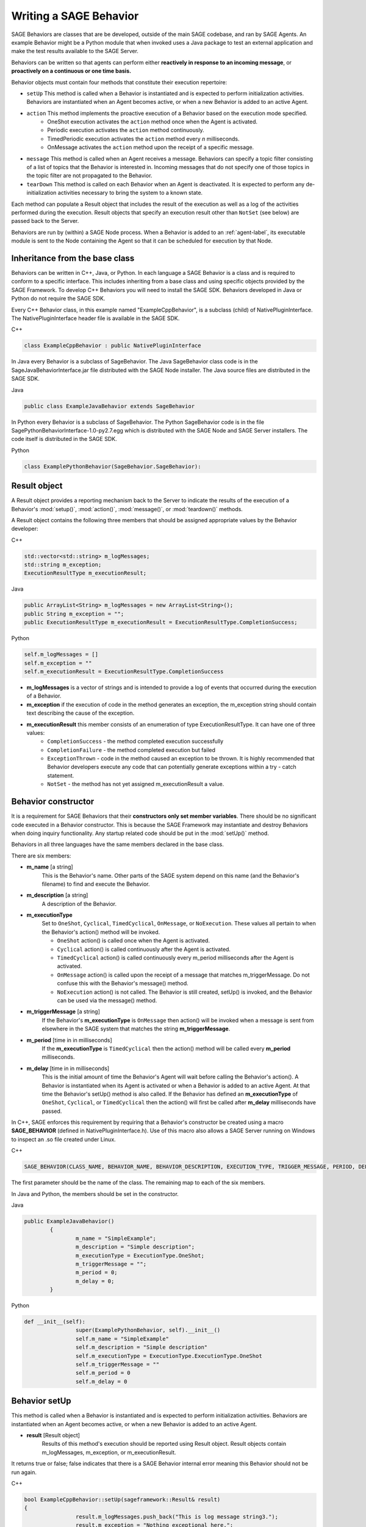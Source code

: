 Writing a SAGE Behavior
============================================

SAGE Behaviors are classes that are be developed, outside of the main SAGE codebase, and ran by SAGE Agents. An example Behavior might be a Python module that when invoked uses a Java package to test an external application and make the test results available to the SAGE Server. 

Behaviors can be written so that agents can perform either **reactively in response to an incoming message**, or **proactively on a continuous or one time basis.**

Behavior objects must contain four methods that constitute their execution repertoire:

- ``setUp`` This method is called when a Behavior is instantiated and is expected to perform initialization activities. Behaviors are instantiated when an Agent becomes active, or when a new Behavior is added to an active Agent.
- ``action`` This method implements the proactive execution of a Behavior based on the execution mode specified.
	- OneShot execution activates the ``action`` method once when the Agent is activated. 
	- Periodic execution activates the ``action`` method continuously. 
	- TimedPeriodic execution activates the ``action`` method every *n* milliseconds.
	- OnMessage activates the ``action`` method upon the receipt of a specific message. 
- ``message`` This method is called when an Agent receives a message. Behaviors can specify a topic filter consisting of a list of topics that the Behavior is interested in. Incoming messages that do not specify one of those topics in the topic filter are not propagated to the Behavior.
- ``tearDown`` This method is called on each Behavior when an Agent is deactivated. It is expected to perform any de-initialization activities necessary to bring the system to a known state.

Each method can populate a Result object that includes the result of the execution as well as a log of the activities performed during the execution. Result objects that specify an execution result other than ``NotSet`` (see below) are passed back to the Server. 

Behaviors are run by (within) a SAGE Node process. When a Behavior is added to an :ref:`agent-label`, its executable module is sent to the Node containing the Agent so that it can be scheduled for execution by that Node.




Inheritance from the base class
++++++++++++++++++++++++++++++++++++++++++++++++++++


Behaviors can be written in C++, Java, or Python. In each language a SAGE Behavior is a class and is required to conform to a specific interface. This includes inheriting from a base class and using specific objects provided by the SAGE Framework. To develop C++ Behaviors you will need to install the SAGE SDK. Behaviors developed in Java or Python do not require the SAGE SDK. 


Every C++ Behavior class, in this example named "ExampleCppBehavior", is a subclass (child) of NativePluginInterface. The NativePluginInterface header file is available in the SAGE SDK.

.. container:: padding

	.. container:: toggle

		.. container:: header

			C++
		
		.. code-block:: cpp
			
			class ExampleCppBehavior : public NativePluginInterface
			

In Java every Behavior is a subclass of SageBehavior. The Java SageBehavior class code is in the SageJavaBehaviorInterface.jar file distributed with the SAGE Node installer. The Java source files are distributed in the SAGE SDK.

.. container:: padding

	.. container:: toggle

		.. container:: header

			Java
			
		.. code-block:: java

			public class ExampleJavaBehavior extends SageBehavior
	

In Python every Behavior is a subclass of SageBehavior. The Python SageBehavior code is in the file SagePythonBehaviorInterface-1.0-py2.7.egg which is distributed with the SAGE Node and SAGE Server installers. The code itself is distributed in the SAGE SDK. 

.. container:: padding

	.. container:: toggle

		.. container:: header

			Python
			
		.. code-block:: python

			class ExamplePythonBehavior(SageBehavior.SageBehavior):


Result object
++++++++++++++++++++++++++++++++++++++++++++++++++++
			
A Result object provides a reporting mechanism back to the Server to indicate the results of the execution of a Behavior's :mod:`setup()`, :mod:`action()`, :mod:`message()`, or :mod:`teardown()` methods. 

A Result object contains the following three members that should be assigned appropriate values by the Behavior developer:

.. container:: padding

	.. container:: toggle

		.. container:: header

			C++

		.. code-block:: cpp

			std::vector<std::string> m_logMessages;
			std::string m_exception;
			ExecutionResultType m_executionResult;

	.. container:: toggle

		.. container:: header

			Java

		.. code-block:: java

			public ArrayList<String> m_logMessages = new ArrayList<String>();
			public String m_exception = "";
			public ExecutionResultType m_executionResult = ExecutionResultType.CompletionSuccess;

	.. container:: toggle

		.. container:: header

			Python

		.. code-block:: python

			self.m_logMessages = []
			self.m_exception = ""
			self.m_executionResult = ExecutionResultType.CompletionSuccess

- **m_logMessages** is a vector of strings and is intended to provide a log of events that occurred during the execution of a Behavior. 

- **m_exception** if the execution of code in the method generates an exception, the m_exception string should contain text describing the cause of the exception.

- **m_executionResult** this member consists of an enumeration of type ExecutionResultType. It can have one of three values:
	- ``CompletionSuccess`` - the method completed execution successfully
	- ``CompletionFailure`` - the method completed execution but failed 
	- ``ExceptionThrown`` - code in the method caused an exception to be thrown. It is highly recommended that Behavior developers execute any code that can potentially generate exceptions within a try - catch statement.
	- ``NotSet`` - the method has not yet assigned m_executionResult a value.


Behavior constructor
++++++++++++++++++++++++++++++++++++++++++++

It is a requirement for SAGE Behaviors that their **constructors only set member variables**. There should be no significant code executed in a Behavior constructor. This is because the SAGE Framework may instantiate and destroy Behaviors when doing inquiry functionality.  Any startup related code should be put in the :mod:`setUp()` method.  

Behaviors in all three languages have the same members declared in the base class.    

There are six members:

- **m_name** [a string]
	This is the Behavior's name.
	Other parts of the SAGE system depend on this name (and the Behavior's filename) to find and execute the Behavior.
- **m_description** [a string]
	A description of the Behavior.
- **m_executionType**
	Set to ``OneShot``, ``Cyclical``, ``TimedCyclical``, ``OnMessage``, or ``NoExecution``.
	These values all pertain to when the Behavior's action() method will be invoked.
	
	- ``OneShot`` action() is called once when the Agent is activated.
	- ``Cyclical`` action() is called continuously after the Agent is activated.
	- ``TimedCyclical`` action() is called continuously every m_period milliseconds after the Agent is activated.
	- ``OnMessage`` action() is called upon the receipt of a message that matches m_triggerMessage. Do not confuse this with the Behavior's message() method.
	- ``NoExecution`` action() is not called.  The Behavior is still created, setUp() is invoked, and the Behavior can be used via the message() method.
- **m_triggerMessage** [a string]
	If the Behavior's **m_executionType** is ``OnMessage`` then action() will be invoked when a message is sent from elsewhere in the SAGE system that matches the string **m_triggerMessage**.
- **m_period** [time in in milliseconds]
	If the **m_executionType** is ``TimedCyclical`` then the action() method will be called every **m_period** milliseconds.
- **m_delay** [time in in milliseconds]
	This is the initial amount of time the Behavior's Agent will wait before calling the Behavior's action(). 
	A Behavior is instantiated when its Agent is activated or when a Behavior is added to an active Agent. At that time the Behavior's setUp() method is also called. If the Behavior has defined an **m_executionType** of ``OneShot``, ``Cyclical``, or ``TimedCyclical`` then the action() will first be called after **m_delay** milliseconds have passed.
	
	
In C++, SAGE enforces this requirement by requiring that a Behavior's constructor be created using a macro **SAGE_BEHAVIOR** (defined in NativePluginInterface.h).  Use of this macro also allows a SAGE Server running on Windows to inspect an .so file created under Linux. 

.. container:: toggle

		.. container:: header

			C++

		.. code-block:: cpp

			SAGE_BEHAVIOR(CLASS_NAME, BEHAVIOR_NAME, BEHAVIOR_DESCRIPTION, EXECUTION_TYPE, TRIGGER_MESSAGE, PERIOD, DELAY)
	
The first parameter should be the name of the class.  The remaining map to each of the six members.
  
In Java and Python, the members should be set in the constructor.

.. container:: toggle

		.. container:: header

			Java

		.. code-block:: java

			public ExampleJavaBehavior()
				{
					m_name = "SimpleExample";
					m_description = "Simple description";
					m_executionType = ExecutionType.OneShot;
					m_triggerMessage = "";
					m_period = 0;
					m_delay = 0;
				}
			
.. container:: toggle

		.. container:: header

			Python

		.. code-block:: python

			def __init__(self):
					super(ExamplePythonBehavior, self).__init__()
					self.m_name = "SimpleExample"
					self.m_description = "Simple description"
					self.m_executionType = ExecutionType.ExecutionType.OneShot
					self.m_triggerMessage = ""
					self.m_period = 0
					self.m_delay = 0


Behavior setUp
+++++++++++++++++++++++++

This method is called when a Behavior is instantiated and is expected to perform initialization activities. Behaviors are instantiated when an Agent becomes active, or when a new Behavior is added to an active Agent.

- **result** [Result object]
	Results of this method's execution should be reported using Result object. Result objects contain m_logMessages, m_exception, or m_executionResult.


It returns true or false; false indicates that there is a SAGE Behavior internal error meaning this Behavior should not be run again. 

.. container:: toggle

		.. container:: header

			C++

		.. code-block:: cpp

			bool ExampleCppBehavior::setUp(sageframework::Result& result)
			{
					result.m_logMessages.push_back("This is log message string3.");
					result.m_exception = "Nothing exceptional here.";
					result.m_executionResult = sageframework::ExecutionResultType::NotSet;
					return true;
			}
					
.. container:: toggle

		.. container:: header

			Java

		.. code-block:: java

			public boolean setUp(Result result)
			{
					result.m_logMessages.add("This is log message string3.");
					result.m_exception = "Nothing exceptional here.";
					result.m_executionResult = ExecutionResultType.NotSet;
					return true;
			}
					
.. container:: toggle

		.. container:: header

			Python

		.. code-block:: python

			def setUp(self, result):
			        result.m_logMessages.append("This is log message string3.")
					result.m_exception = "Nothing exceptional here."
					result.m_executionResult = ExecutionResultType.ExecutionResultType.NotSet
					return True

Behavior action
++++++++++++++++++++++++++++++++++++++

This method is called based on the execution type (m_executionType) specified in the Behavior constructor. Execution types include, :mod:`OneShot`, :mod:`Cyclical`, :mod:`TimedCyclical`, :mod:`OnMessage`, or :mod:`NoExecution`. This is method is a proactive response.

- **result** [Result object]
	Results of this method's execution should be reported using Result object. Result objects contain m_logMessages, m_exception, or m_executionResult.
	
It returns true or false; false indicates that there is a SAGE Behavior internal error meaning this Behavior should not be run again.

.. container:: toggle

		.. container:: header

			C++

		.. code-block:: cpp

			bool ExampleCppBehavior::action(sageframework::Result& result)
			{	
				result.m_logMessages.push_back("This is log message string.");
				result.m_exception = "Nothing exceptional here.";
				result.m_executionResult = sageframework::ExecutionResultType::CompletionSuccess;
				return true;
			}
					
.. container:: toggle

		.. container:: header

			Java

		.. code-block:: java

			public boolean action(Result result)
			{
					result.m_logMessages.add("This is log message string.");
					result.m_exception = "Nothing exceptional here.";
					result.m_executionResult = ExecutionResultType.CompletionSuccess;
					return true;
			}
					
.. container:: toggle

		.. container:: header

			Python

		.. code-block:: python

			def action(self, result):
			        result.m_logMessages.append("This is log message string.")
					result.m_exception = "Nothing exceptional here."
					result.m_executionResult = ExecutionResultType.ExecutionResultType.CompletionSuccess
					return True


Behavior message
++++++++++++++++++++++++++++++++++++++

This method is called when an Agent receives a message. This is method is a reactive response. Elsewhere is the SAGE system Behaviors are specified to have a topic filter consisting of a list of topics that the Behavior is interested in. 

Incoming messages that do not specify one of those topics in the topic filter are not propagated to the Behavior.

- **Message** [Message object]
	Provides the necessary mechanism to retrieve the message content sent to the message recipient. Messages may contain m_targetNodeName, m_targetAgentName, m_topic, m_message, and m_data.
- **result** [Result object]
	Results of this method's execution should be reported using Result object. Result objects contain m_logMessages, m_exception, or m_executionResult.


It returns true or false; false indicates that there is a SAGE Behavior internal error meaning this Behavior should not be run again.

.. container:: toggle

		.. container:: header

			C++

		.. code-block:: cpp

			bool ExampleCppBehavior::message(const sageframework::Message& message, sageframework::Result& result)
			{
				std::cout << "Got message  " << message.m_message << " on topic " << message.m_topic << std::endl;
				std::cout << "len of m_data is " << message.m_data.size() << std::endl;
				result.m_logMessages.push_back("This is log message from message string1.");
				result.m_exception = "Nothing exceptional here.";
				result.m_executionResult = sageframework::ExecutionResultType::CompletionSuccess;
				return true;
			}
					
.. container:: toggle

		.. container:: header

			Java

		.. code-block:: java

				public boolean message(Message message, Result result)
				{
					System.out.println("Got message " + message.m_message + " on topic " + message.m_topic);
					System.out.println("length of m_data is", message.m_data.size());
					result.m_logMessages.add("This is log message from message string1.");
					result.m_exception = "Nothing exceptional here.";
					result.m_executionResult = ExecutionResultType.CompletionSuccess;
					return true;	
				}
					
.. container:: toggle

		.. container:: header

			Python

		.. code-block:: python

				def message(self, message, result):
					print("Got message ", message.m_message, " on topic ", message.m_topic)
					print("length of m_data is", len(message.m_data) )
					result.m_logMessages.append("This is log message from message string1.")
					result.m_exception = "Nothing exceptional here."
					result.m_executionResult = ExecutionResultType.ExecutionResultType.CompletionSuccess	
					return True


Behavior tearDown
+++++++++++++++++++++++++++++++++++

This method is called when the Agent is deactivated.  It should perform any clean-up and shutdown activities. 

- **result** [Result object]
	Results of this method's execution should be reported using Result object. Result objects contain m_logMessages, m_exception, or m_executionResult.

It returns true or false; false indicates that there is a SAGE Behavior internal error meaning this Behavior should not be run again.

.. container:: toggle

		.. container:: header

			C++

		.. code-block:: cpp

			bool ExampleCppBehavior::tearDown(sageframework::Result& result)
			{
					result.m_logMessages.push_back("This is log message string3.");
					result.m_exception = "Nothing exceptional here.";
					result.m_executionResult = sageframework::ExecutionResultType::NotSet;
					return true;
			}
					
.. container:: toggle

		.. container:: header

			Java

		.. code-block:: java

			public boolean tearDown(Result result)
			{
					result.m_logMessages.add("This is log message string3.");
					result.m_exception = "Nothing exceptional here.";
					result.m_executionResult = ExecutionResultType.NotSet;
					return true;
			}
					
.. container:: toggle

		.. container:: header

			Python

		.. code-block:: python

			def tearDown(self, result):
			        result.m_logMessages.append("This is log message string3.")
					result.m_exception = "Nothing exceptional here."
					result.m_executionResult = ExecutionResultType.ExecutionResultType.NotSet
					return True


C++ header file
++++++++++++++++++++++++++++++++++++++++

C++ requires a header file. In addition to providing declarations of the required four methods, the header file must include a line required by the Boost Dll library that SAGE uses to manage dynamic load libraries. 

The static create() method is a factory method that creates instances of the behavior class. 

The BOOST_DLL_ALIAS statement exports that symbol so that SAGE can find it in the dynamic load library and invoke it. 

The use of a factory method to load the behavior class means that each C++ dll/so can only contain one behavior class. While this is a restriction, its likely a good practice to follow in general.

Here is a example header file called ExampleCppBehavior.h:

.. code-block:: cpp

	#pragma once

	#include "NativePluginInterface.h"

	// This class will be compiled into ExampleCppBehavior.dll under Windows
	// or ExampleCppBehavior.so under Linux.
	//
	class ExampleCppBehavior : public NativePluginInterface
	{
	public:
		ExampleCppBehavior();
		bool setUp(sageframework::Result& result);
		bool action(sageframework::Result& result);
		bool message(const sageframework::Message& message, sageframework::Result& result);
		bool tearDown(sageframework::Result& result);
		
		// Factory method
		static boost::shared_ptr<ExampleCppBehavior> create() 
		{
			return boost::shared_ptr<ExampleCppBehavior>(new ExampleCppBehavior());
		}
	};

	BOOST_DLL_ALIAS
	(	
		ExampleCppBehavior::create,	// <-- this function is exported with...
		create_plugin               // <-- ...this alias name
	)



Example Behavior file
+++++++++++++++++++++++++++++++++++

This is an example Behavior in its entirety.  Other parts of the SAGE system would refer to this as the Behavior named ExampleBehavior.  This Behavior does not do anything useful, but it defines each of the four required methods, will print out when each is called, and fills in the result parameter.

.. container:: padding

	.. container:: toggle

		.. container:: header

			C++
			
		.. code-block:: c++
		
			// -------------------------------  Header file  -------------------------------
			#pragma once

			#include "NativePluginInterface.h"

			// This class is exported from the ExampleCppBehavior.dll
			class ExampleCppBehavior : public NativePluginInterface
			{
			public:
				ExampleCppBehavior();
				virtual bool setUp(sageframework::Result& result);
				virtual bool action(sageframework::Result& result);
				virtual bool message(const sageframework::Message& message, sageframework::Result& result);
				bool tearDown(sageframework::Result& result);

				// Factory method
				static boost::shared_ptr<ExampleCppBehavior> create() 
				{
					return boost::shared_ptr<ExampleCppBehavior>(new ExampleCppBehavior());
				}
			};
			
			BOOST_DLL_ALIAS
			(	
				ExampleCppBehavior::create,	// <-- this function is exported with...
				create_plugin               // <-- ...this alias name
			)
			
			// ----------------------------  cpp behavior file  ------------------------------
			// ExampleCppBehavior.cpp : Defines the exported functions for the DLL.
			//

			#include "stdafx.h"
			#include "Common.h"
			#include "Message.h"
			#include "Result.h"
			#include "ExampleCppBehavior.h"

			SAGE_BEHAVIOR(ExampleCppBehavior, SimpleExample, does something cool, sageframework::ExecutionType::OneShot, "", 0, 0)

			bool ExampleCppBehavior::setUp(sageframework::Result& result)
			{
				std::cout << "Setting up behavior" << std::endl;
				result.m_executionResult = sageframework::ExecutionResultType::CompletionSuccess;
				return true;
			}

			bool ExampleCppBehavior::action(sageframework::Result& result)
			{	
				std::cout << "Hello World from Action" << std::endl;
				result.m_logMessages.push_back("This is log message string1.");
				result.m_logMessages.push_back("This is log message string2.");
				result.m_logMessages.push_back("This is log message string3.");
				result.m_exception = "Nothing exceptional here.";
				result.m_executionResult = sageframework::ExecutionResultType::CompletionSuccess;
			
				return true;
			}

			bool ExampleCppBehavior::message(const sageframework::Message& message, sageframework::Result& result)
			{
				std::cout << "Got message  " << message.m_message << " on topic " << message.m_topic << std::endl;
				std::cout << "len of m_data is " << message.m_data.size() << std::endl;
				
				for (int i=0; i < message.m_data.size(); i++)
				{
					std::cout << "Data[" << i << "] = " <<  message.m_data[i] << std::endl;
				}
				
				result.m_logMessages.push_back("This is log message from message string1.");
				result.m_exception = "Nothing exceptional here.";
				result.m_executionResult = sageframework::ExecutionResultType::CompletionSuccess;
				
				return true;
			}

			bool ExampleCppBehavior::tearDown(sageframework::Result& result)
			{
				std::cout << "Tearing down behavior " << m_name << std::endl;
				result.m_executionResult = sageframework::ExecutionResultType::CompletionSuccess;
				return true;
			}

	.. container:: toggle

		.. container:: header

			Java
			
		.. code-block:: java
		
			/* Example SAGE Behavior in Java.
				Shows the four methods that have to be defined:
				setUp, action, message, tearDown
				
				 Use the following command line to build:
					javac -cp "%SAGE_SERVER_HOME%"\SageJavaBehaviorInterface.jar ExampleJavaBehavior.java
					
				 Create jar file
					jar cf ExampleJavaBehavior.jar ExampleJavaBehavior.class
			*/


			import nrl.sage.BehaviorInterface.*;


			public class ExampleJavaBehavior extends SageBehavior
			{
				public ExampleJavaBehavior()
				{
					m_name = "SimpleExample";
					m_description = "Simple behavior that prints a lot";
					m_executionType = ExecutionType.OneShot;
					m_delay = 15000;
				}
				
				public boolean setUp(Result result)
				{
					/* The class needs a setUp. Return True or False */
					System.console().printf("Setting up behavior %s\n", m_name);
					result.m_executionResult = ExecutionResultType.CompletionSuccess;
				
					return true;
				}
				
				public boolean action(Result result)
				{
					/* The class needs an action fill in result. Return True or False */
					System.out.println("Hello World from Action");
					result.m_logMessages.add("This is log message string1.");
					result.m_logMessages.add("This is log message string2.");
					result.m_logMessages.add("This is log message string3.");
					result.m_exception = "Nothing exceptional here.";
					result.m_executionResult = ExecutionResultType.CompletionSuccess;
				
					return true;
				}
				
				public boolean message(Message message, Result result)
				{
					/* The class needs a message message method. It is passed in a message object. Return True or False */
					System.out.println("Got message " + message.m_message + " on topic " + message.m_topic);
					System.out.println("length of m_data is", message.m_data.size());
					for (int i=0; i<message.m_data.size(); i++)
					{
							System.out.println("Data[" + Integer.toString(i) + "] = " + message.m_data.get(i));
					}
					result.m_logMessages.add("This is log message from message string1.");
					result.m_exception = "Nothing exceptional here.";
					result.m_executionResult = ExecutionResultType.CompletionSuccess;

					return true;	
				}
				public boolean tearDown(Result result)
				{
					/* The class needs a tearDown. Return True or False */
					System.console().printf("Tearing down behavior %s", m_name);
					result.m_executionResult = ExecutionResultType.CompletionSuccess;
				
					return true;
				}

			}

	.. container:: toggle

		.. container:: header

			Python
			
		.. code-block:: python

			#!/usr/bin/env python

			# Example SAGE Behavior in Python.
			# Shows the four methods that have to be defined:
			# setUp, action, message, tearDown
			#

			from nrl.sage.BehaviorInterface import *


			class ExamplePythonBehavior(SageBehavior.SageBehavior):
				""" This is a simple SAGE Behavior """
				def __init__(self):
					super(ExamplePythonBehavior, self).__init__()
					self.m_name = "SimpleExample"
					self.m_description = "Simple behavior that prints a lot."
					self.m_executionType = ExecutionType.ExecutionType.OneShot
					self.m_delay = 15000

				def setUp(self, result):
					""" The class needs a  setUp.  Return True or False """
					print("Setting up behavior ", self.m_name)
					result.m_executionResult = ExecutionResultType.ExecutionResultType.CompletionSucces
					
					return True

				def action(self, result):
					""" The class needs an  action  fill in  result.  Return True or False """
					print("Hello World from Action")
					result.m_logMessages.append("This is log message string1.")
					result.m_logMessages.append("This is log message string2.")
					result.m_logMessages.append("This is log message string3.")
					result.m_exception = "Nothing exceptional here."
					result.m_executionResult = ExecutionResultType.ExecutionResultType.CompletionSuccess
					
					return True

				def message(self, message, result):
					""" The class needs a  message method. It is passed in a message object. Return True or False """
					print("Got message ", message.m_message, " on topic ", message.m_topic)
					print("length of m_data is", len(message.m_data) )
					i = 0
					while i < len(message.m_data):
						print("Data[", i, "] = ", message.m_data[i] )
						i += 1
					result.m_logMessages.append("This is log message from message string1.")
					result.m_exception = "Nothing exceptional here."
					result.m_executionResult = ExecutionResultType.ExecutionResultType.CompletionSuccess
					
					return True

				def tearDown(self, result):
					""" The class needs a  tearDown. Return True or False """
					print("Tearing down behavior ", self.m_name)
					result.m_executionResult = ExecutionResultType.ExecutionResultType.CompletionSuccess
					
					return True

					
Packaged Behaviors
+++++++++++++++++++++++++++++++++++++++++++++++++

SAGE Behaviors **MUST** be packaged into .JAR or .WHL files for Java and Python behaviors respectively. C++ behaviors are packaged as .DLL or .SO modules depending on the target platform.   

Note that there can only be one SAGE Behavior per package. 